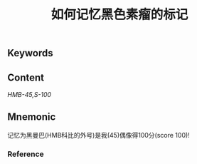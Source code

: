 :PROPERTIES:
:ID:       210764aa-ac11-431d-9001-4cca69303480
:END:

#+title: 如何记忆黑色素瘤的标记

** Keywords


** Content
[[HMB-45,]][[S-100]]

** Mnemonic
记忆为黑曼巴(HMB科比的外号)是我(45)偶像得100分(score 100)!

*** Reference
